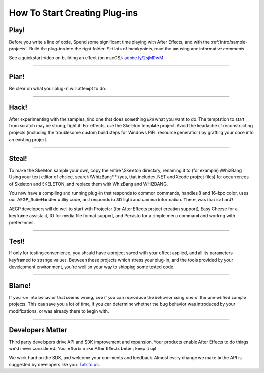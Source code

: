 .. _intro/how-to-start-creating-plug-ins:

How To Start Creating Plug-ins
################################################################################

Play!
================================================================================

Before you write a line of code, Spend some significant time playing with After Effects, and with the :ref:`intro/sample-projects`. Build the plug-ins into the right folder. Set lots of breakpoints, read the amusing and informative comments.

See a quickstart video on building an effect (on macOS): `adobe.ly/2sjMDwM <https://adobe.ly/2sjMDwM>`__

----

Plan!
================================================================================

Be clear on what your plug-in will attempt to do.

----

Hack!
================================================================================

After experimenting with the samples, find one that does something *like* what you want to do. The temptation to start from scratch may be strong; fight it! For effects, use the Skeleton template project. Avoid the headache of reconstructing projects (including the troublesome custom build steps for Windows PiPL resource generation) by grafting your code into an existing project.

----

Steal!
================================================================================

To make the Skeleton sample your own, copy the entire \\Skeleton directory, renaming it to (for example) \\WhizBang. Using your text editor of choice, search \\WhizBang\*.\* (yes, that includes .NET and Xcode project files) for occurrences of Skeleton and SKELETON, and replace them with WhizBang and WHIZBANG.

You now have a compiling and running plug-in that responds to common commands, handles 8 and 16-bpc color, uses our AEGP_SuiteHandler utility code, and responds to 3D light and camera information. There, was that so hard?

AEGP developers will do well to start with Projector (for After Effects project creation support), Easy Cheese for a keyframe assistant, IO for media file format support, and Persisto for a simple menu command and working with preferences.

----

Test!
================================================================================

If only for testing convenience, you should have a project saved with your effect applied, and all its parameters keyframed to strange values. Between these projects which stress your plug-in, and the tools provided by your development environment, you're well on your way to shipping some tested code.

----

Blame!
================================================================================

If you run into behavior that seems wrong, see if you can reproduce the behavior using one of the unmodified sample projects. This can save you a lot of time, if you can determine whether the bug behavior was introduced by your modifications, or was already there to begin with.

----

Developers Matter
================================================================================

Third party developers drive API and SDK improvement and expansion. Your products enable After Effects to do things we'd never considered. Your efforts make After Effects better; keep it up!

We work hard on the SDK, and welcome your comments and feedback. Almost every change we make to the API is suggested by developers like you. `Talk to us <mailto:bbbb@adobe.com>`__.

